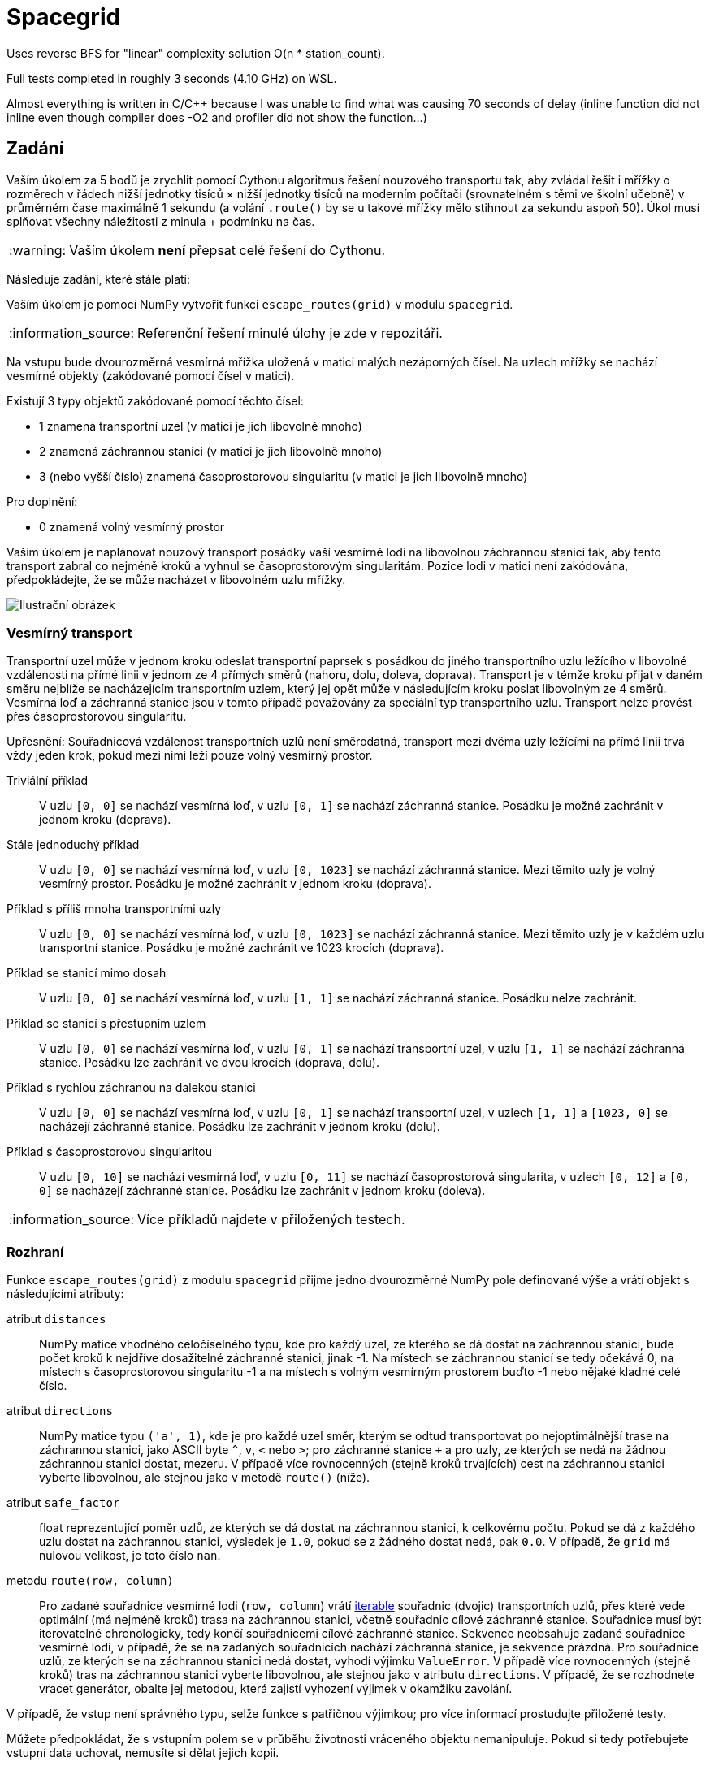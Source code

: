 = Spacegrid

Uses reverse BFS for "linear" complexity solution O(n * station_count).

Full tests completed in roughly 3 seconds (4.10 GHz) on WSL.

Almost everything is written in C/C++ because I was unable to find what was causing 70 seconds of delay (inline function did not inline even though compiler does -O2 and profiler did not show the function...)


:toc:
:note-caption: :information_source:
:warning-caption: :warning:

== Zadání

Vaším úkolem za 5 bodů je zrychlit pomocí Cythonu algoritmus řešení nouzového transportu tak,
aby zvládal řešit i mřížky o rozměrech v řádech nižší jednotky tisíců × nižší jednotky tisíců
na moderním počítači (srovnatelném s těmi ve školní učebně) v průměrném čase maximálně 1 sekundu
(a volání `.route()` by se u takové mřížky mělo stihnout za sekundu aspoň 50).
Úkol musí splňovat všechny náležitosti z minula + podmínku na čas.

WARNING: Vaším úkolem *není* přepsat celé řešení do Cythonu.

Následuje zadání, které stále platí:

Vaším úkolem je pomocí NumPy vytvořit funkci `escape_routes(grid)` v modulu `spacegrid`.

NOTE: Referenční řešení minulé úlohy je zde v repozitáři.

Na vstupu bude dvourozměrná vesmírná mřížka uložená v matici malých nezáporných čísel.
Na uzlech mřížky se nachází vesmírné objekty (zakódované pomocí čísel v matici).

Existují 3 typy objektů zakódované pomocí těchto čísel:

- 1 znamená transportní uzel (v matici je jich libovolně mnoho)
- 2 znamená záchrannou stanici (v matici je jich libovolně mnoho)
- 3 (nebo vyšší číslo) znamená časoprostorovou singularitu (v matici je jich libovolně mnoho)

Pro doplnění:

- 0 znamená volný vesmírný prostor

Vaším úkolem je naplánovat nouzový transport posádky vaší vesmírné lodi na libovolnou záchrannou stanici tak,
aby tento transport zabral co nejméně kroků a vyhnul se časoprostorovým singularitám.
Pozice lodi v matici není zakódována, předpokládejte, že se může nacházet v libovolném uzlu mřížky.

image::spacegrid.png[Ilustrační obrázek]

=== Vesmírný transport

Transportní uzel může v jednom kroku odeslat transportní paprsek s posádkou do jiného transportního uzlu ležícího v libovolné vzdálenosti na přímé linii v jednom ze 4 přímých směrů (nahoru, dolu, doleva, doprava). Transport je v témže kroku přijat v daném směru nejblíže se nacházejícím transportním uzlem, který jej opět může v následujícím kroku poslat libovolným ze 4 směrů. Vesmírná loď a záchranná stanice jsou v tomto případě považovány za speciální typ transportního uzlu.
Transport nelze provést přes časoprostorovou singularitu.

Upřesnění: Souřadnicová vzdálenost transportních uzlů není směrodatná,
transport mezi dvěma uzly ležícími na přímé linii trvá vždy jeden krok,
pokud mezi nimi leží pouze volný vesmírný prostor.

Triviální příklad::
  V uzlu `[0, 0]` se nachází vesmírná loď, v uzlu `[0, 1]` se nachází záchranná stanice.
  Posádku je možné zachránit v jednom kroku (doprava).

Stále jednoduchý příklad::
  V uzlu `[0, 0]` se nachází vesmírná loď, v uzlu `[0, 1023]` se nachází záchranná stanice.
  Mezi těmito uzly je volný vesmírný prostor.
  Posádku je možné zachránit v jednom kroku (doprava).

Příklad s příliš mnoha transportními uzly::
  V uzlu `[0, 0]` se nachází vesmírná loď, v uzlu `[0, 1023]` se nachází záchranná stanice.
  Mezi těmito uzly je v každém uzlu transportní stanice.
  Posádku je možné zachránit ve 1023 krocích (doprava).

Příklad se stanicí mimo dosah::
  V uzlu `[0, 0]` se nachází vesmírná loď, v uzlu `[1, 1]` se nachází záchranná stanice.
  Posádku nelze zachránit.

Příklad se stanicí s přestupním uzlem::
  V uzlu `[0, 0]` se nachází vesmírná loď, v uzlu `[0, 1]` se nachází transportní uzel, v uzlu `[1, 1]` se nachází záchranná stanice.
  Posádku lze zachránit ve dvou krocích (doprava, dolu).

Příklad s rychlou záchranou na dalekou stanici::
  V uzlu `[0, 0]` se nachází vesmírná loď, v uzlu `[0, 1]` se nachází transportní uzel, v uzlech `[1, 1]` a `[1023, 0]` se nacházejí záchranné stanice.
  Posádku lze zachránit v jednom kroku (dolu).

Příklad s časoprostorovou singularitou::
  V uzlu `[0, 10]` se nachází vesmírná loď, v uzlu `[0, 11]` se nachází časoprostorová singularita, v uzlech `[0, 12]` a `[0, 0]` se nacházejí záchranné stanice.
  Posádku lze zachránit v jednom kroku (doleva).

NOTE: Více příkladů najdete v přiložených testech.

=== Rozhraní

Funkce `escape_routes(grid)` z modulu `spacegrid` přijme jedno dvourozměrné NumPy pole definované výše
a vrátí objekt s následujícími atributy:

atribut `distances`::
  NumPy matice vhodného celočíselného typu, kde pro každý uzel, ze kterého se dá dostat na záchrannou stanici,
  bude počet kroků k nejdříve dosažitelné záchranné stanici, jinak -1.
  Na místech se záchrannou stanicí se tedy očekává 0,
  na místech s časoprostorovou singularitu -1
  a na místech s volným vesmírným prostorem buďto -1 nebo nějaké kladné celé číslo.

atribut `directions`::
  NumPy matice typu `('a', 1)`, kde je pro každé uzel směr,
  kterým se odtud transportovat po nejoptimálnější trase na záchrannou stanici,
  jako ASCII byte `^`, `v`, `<` nebo `>`; pro záchranné stanice `+`
  a pro uzly, ze kterých se nedá na žádnou záchrannou stanici dostat, mezeru.
  V případě více rovnocenných (stejně kroků trvajících) cest na záchrannou stanici vyberte libovolnou,
  ale stejnou jako v metodě `route()` (níže).

atribut `safe_factor`::
  float reprezentující poměr uzlů, ze kterých se dá dostat na záchrannou stanici, k celkovému počtu.
  Pokud se dá z každého uzlu dostat na záchrannou stanici, výsledek je `1.0`,
  pokud se z žádného dostat nedá, pak `0.0`.
  V případě, že `grid` má nulovou velikost, je toto číslo `nan`.

metodu `route(row, column)`::
  Pro zadané souřadnice vesmírné lodi (`row, column`) vrátí
  https://docs.python.org/3/glossary.html#term-iterable[iterable]
  souřadnic (dvojic) transportních uzlů,
  přes které vede optimální (má nejméně kroků) trasa na záchrannou stanici,
  včetně souřadnic cílové záchranné stanice.
  Souřadnice musí být iterovatelné chronologicky,
  tedy končí souřadnicemi cílové záchranné stanice.
  Sekvence neobsahuje zadané souřadnice vesmírné lodi,
  v případě, že se na zadaných souřadnicích nachází záchranná stanice,
  je sekvence prázdná.
  Pro souřadnice uzlů, ze kterých se na záchrannou stanici nedá dostat,
  vyhodí výjimku `ValueError`.
  V případě více rovnocenných (stejně kroků) tras na záchrannou stanici vyberte libovolnou,
  ale stejnou jako v atributu `directions`.
  V případě, že se rozhodnete vracet generátor,
  obalte jej metodou, která zajistí vyhození výjimek v okamžiku zavolání.

V případě, že vstup není správného typu, selže funkce s patřičnou výjimkou;
pro více informací prostudujte přiložené testy.

Můžete předpokládat, že s vstupním polem se v průběhu životnosti vráceného objektu nemanipuluje.
Pokud si tedy potřebujete vstupní data uchovat, nemusíte si dělat jejich kopii.

== Automatické testy

Součástí zadání úkolu je sada automatických testů.
Jejich splnění je povinnou, nikoli však dostačující podmínkou pro splnění úkolu.

Pro spuštění testů nainstalujte do virtuálního prostředí balík `pytest-timeout` a spusťte:

[source,console]
$ python setup.py build_ext -i  # sestaví modul napsaný v Cythonu
$ python -m pytest -v tests

Testy nevyžadují žádný speciální setup, funkce `escape_routes` nemá žádné side-effecty.
Testy si doporučujeme zkopírovat k sobě do repozitáře.

NOTE: Testy hojně využívají forcykly, aby byly čitelné pro studenty neznalé pytestu.
V lekci o pytestu se neučíme psát parametrizované testy místo forcyklů a vysvětlíme si, proč je to lepší.

WARNING: Test `test_large_grid_slow` je doplněn o kontrolu na čas pomocí pluginu `pytest-timeout`.
Pokud máte slabší počítač, můžete testovat se sníženou hodnotou `BIG_ENOUGH_NUMBER`.

== Licence

Zadání této úlohy, testy i případné referenční řešení jsou zveřejněny pod licencí
https://creativecommons.org/publicdomain/zero/1.0/deed.cs[CC0].

Grafika použitá v ilustračním obrázku pochází ze https://www.kenney.nl/[studia Kenney]
a je dostupná pod stejnou licencí.

== Odevzdávání úkolu

* vytvořte si nový privátní git repozitář s názvem `spacegrid` (do něj nás pozvěte, případné kolize s existujícími repozitáři řešte e-mailem)
* na tuto úlohu budou navazovat další, všechny se budou tématicky věnovat tomuto zadání
* v repozitáři odevzdávejte pomocí tagu `v0.2`
* všechny závislosti (včetně `numpy` a `Cython`) uveďte v souboru `requirements.txt` (nemusí být s konkrétní verzí)
* z kořenového adresáře repozitáře musí jít po instalaci závislostí udělat `python setup.py build_ext -i` a poté v Pythonu `from spacegrid import escape_routes` a `escape_routes(grid)` a spustit dodané testy
